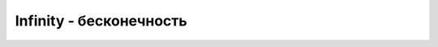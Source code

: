 Infinity - бесконечность
========================


.. py:class:: Infinity()

  .. code-block:: js

    1 / 0;
    // Infinity
